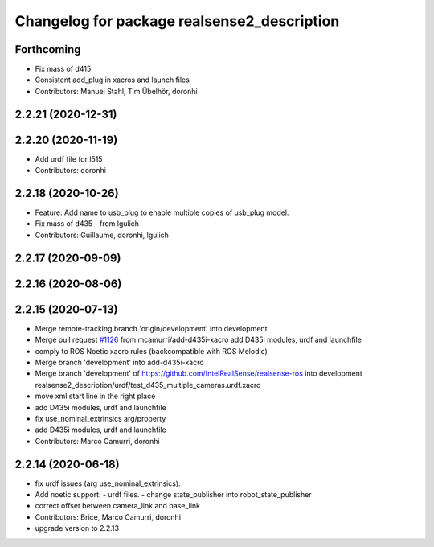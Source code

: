 ^^^^^^^^^^^^^^^^^^^^^^^^^^^^^^^^^^^^^^^^^^^^
Changelog for package realsense2_description
^^^^^^^^^^^^^^^^^^^^^^^^^^^^^^^^^^^^^^^^^^^^

Forthcoming
-----------
* Fix mass of d415
* Consistent add_plug in xacros and launch files
* Contributors: Manuel Stahl, Tim Übelhör, doronhi

2.2.21 (2020-12-31)
-------------------

2.2.20 (2020-11-19)
-------------------
* Add urdf file for l515
* Contributors: doronhi

2.2.18 (2020-10-26)
-------------------
* Feature: Add name to usb_plug to enable multiple copies of usb_plug model.
* Fix mass of d435 - from lgulich
* Contributors: Guillaume, doronhi, lgulich

2.2.17 (2020-09-09)
-------------------

2.2.16 (2020-08-06)
-------------------

2.2.15 (2020-07-13)
-------------------
* Merge remote-tracking branch 'origin/development' into development
* Merge pull request `#1126 <https://github.com/intel-ros/realsense/issues/1126>`_ from mcamurri/add-d435i-xacro
  add D435i modules, urdf and launchfile
* comply to ROS Noetic xacro rules (backcompatible with ROS Melodic)
* Merge branch 'development' into add-d435i-xacro
* Merge branch 'development' of https://github.com/IntelRealSense/realsense-ros into development
  realsense2_description/urdf/test_d435_multiple_cameras.urdf.xacro
* move xml start line in the right place
* add D435i modules, urdf and launchfile
* fix use_nominal_extrinsics arg/property
* add D435i modules, urdf and launchfile
* Contributors: Marco Camurri, doronhi

2.2.14 (2020-06-18)
-------------------
* fix urdf issues (arg use_nominal_extrinsics).
* Add noetic support: 
  - urdf files.
  - change state_publisher into robot_state_publisher
* correct offset between camera_link and base_link
* Contributors: Brice, Marco Camurri, doronhi

* upgrade version to 2.2.13
